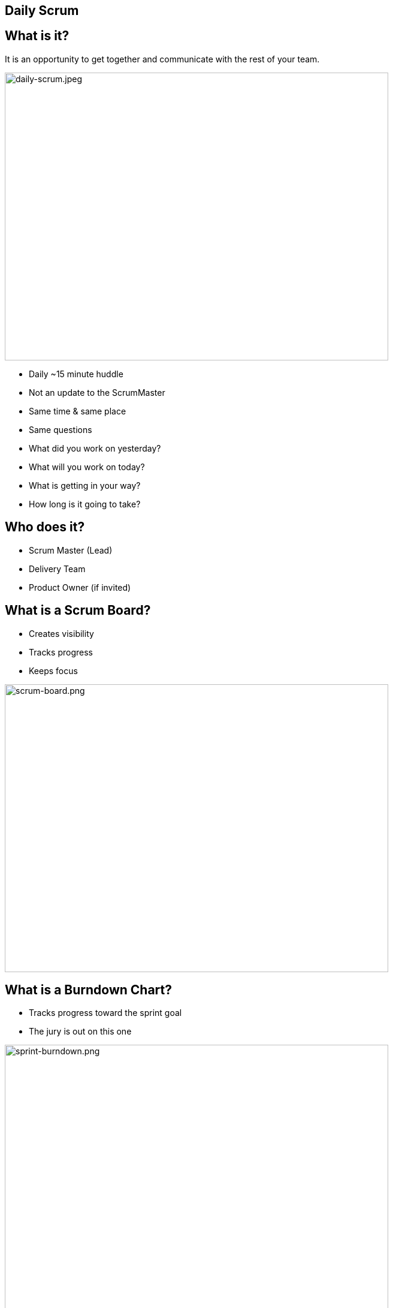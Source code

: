 ## Daily Scrum

[.columns]

[.columns]
## What is it?
// @snap[east span-50 text-06 text-left]
It is an opportunity to get together and communicate with the rest of your team.
[.column.is-one-third]

image::daily-scrum.jpeg[daily-scrum.jpeg,640,480]
// @snapend

// @snap[west span-40 text-07 text-left]
[%step]
- Daily ~15 minute huddle
- Not an update to the ScrumMaster
- Same time & same place
- Same questions
   - What did you work on yesterday?
   - What will you work on today?
   - What is getting in your way?
   - How long is it going to take?
// @snapend


[.columns]
## Who does it?
- Scrum Master (Lead)
- Delivery Team
- Product Owner (if invited)


[.columns]
## What is a Scrum Board?
// @snap[west span-35 text-07 text-left]
- Creates visibility
- Tracks progress
- Keeps focus
// @snapend
// @snap[east span-70]
[.column.is-one-third]

image::scrum-board.png[scrum-board.png,640,480]
// @snapend


[.columns]
## What is a Burndown Chart?
// @snap[west span-35 text-08 text-left]
- Tracks progress toward the sprint goal
- The jury is out on this one
// @snapend
// @snap[east span-65]
[.column.is-one-third]

image::sprint-burndown.png[sprint-burndown.png,640,480]
// @snapend


[.columns]
## Sprint Board - Beginning
// @snap[midpoint span-80]
[.column.is-one-third]

image::sprint-board1.png[sprint-board1.png,640,480]
// @snapend


[.columns]
## Sprint Board - During
// @snap[midpoint span-80]
[.column.is-one-third]

image::sprint-board2.png[sprint-board2.png,640,480]
// @snapend


[.columns]
## Sprint Board - End

image::sprint-board3.png[sprint-board3.png,640,480]

## Sprint Board - Pitfall #1

image::sprint-board-pitfall1.png[sprint-board-pitfall1.png,640,480]

## Sprint Board - Pitfall #2

image::sprint-board-pitfall2.png[sprint-board-pitfall2.png,640,480]

## Sprint Board - Pitfall #3

image::sprint-board-pitfall3.png[sprint-board-pitfall3.png,640,480]

